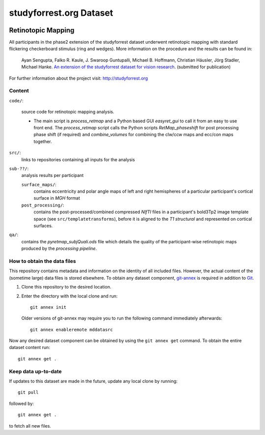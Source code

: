 studyforrest.org Dataset
************************

|license| |access| |doi|

Retinotopic Mapping
===================

All participants in the phase2 extension of the studyforrest dataset underwent
retinotopic mapping with standard flickering checkerboard stimulus (ring and
wedges). More information on the procedure and the results can be found in:

     Ayan Sengupta, Falko R. Kaule, J. Swaroop Guntupalli, Michael B. Hoffmann,
     Christian Häusler, Jörg Stadler, Michael Hanke. `An extension of the
     studyforrest dataset for vision research
     <http://biorxiv.org/content/early/2016/03/31/046573>`_. (submitted for
     publication)

For further information about the project visit: http://studyforrest.org

Content
-------

``code/``:

 source code for retinotopic mapping analysis.

 - The main script is *process_retmap* and a Python based GUI *easyret_gui* to
   call it from an easy to use front end. The *process_retmap* script calls the
   Python scripts *RetMap_phaseshift* for post processing phase shift (if
   required) and *combine_volumes*  for combining the clw/ccw maps and ecc/con
   maps together.

``src/``:
   links to repositories containing all inputs for the analysis

``sub-??/``:
   analysis results per participant

   ``surface_maps/``:
     contains eccentricity and polar angle maps of left and right hemispheres
     of a particular participant's cortical surface in *MGH* format

   ``post_processing/``:
     contains the post-processed/combined compressed *NIfTI* files in a
     participant's bold3Tp2 image template space
     (see ``src/templatetransforms``), before it is aligned to the
     *T1 structural* and represented on cortical surfaces.

``qa/``:
   contains the *pyretmap_subjQuali.ods* file which details the quality of the
   participant-wise retinotopic maps produced by the *processing pipeline*.


How to obtain the data files
----------------------------

This repository contains metadata and information on the identity of all
included files. However, the actual content of the (sometime large) data
files is stored elsewhere. To obtain any dataset component, git-annex_ is
required in addition to Git_.

1. Clone this repository to the desired location.
2. Enter the directory with the local clone and run::

     git annex init

   Older versions of git-annex may require you to run the following
   command immediately afterwards::

     git annex enableremote mddatasrc

Now any desired dataset component can be obtained by using the ``git annex get``
command. To obtain the entire dataset content run::

     git annex get .

Keep data up-to-date
--------------------

If updates to this dataset are made in the future, update any local clone by
running::

     git pull

followed by::

     git annex get .

to fetch all new files.


.. _Git: http://www.git-scm.com

.. _git-annex: http://git-annex.branchable.com/

.. |license|
   image:: https://img.shields.io/badge/license-PDDL-blue.svg
    :target: http://opendatacommons.org/licenses/pddl/summary
    :alt: PDDL-licensed

.. |access|
   image:: https://img.shields.io/badge/data_access-unrestricted-green.svg
    :alt: No registration or authentication required

.. |doi|
   image:: https://img.shields.io/badge/doi-missing-lightgrey.svg
    :target: http://dx.doi.org/
    :alt: DOI
